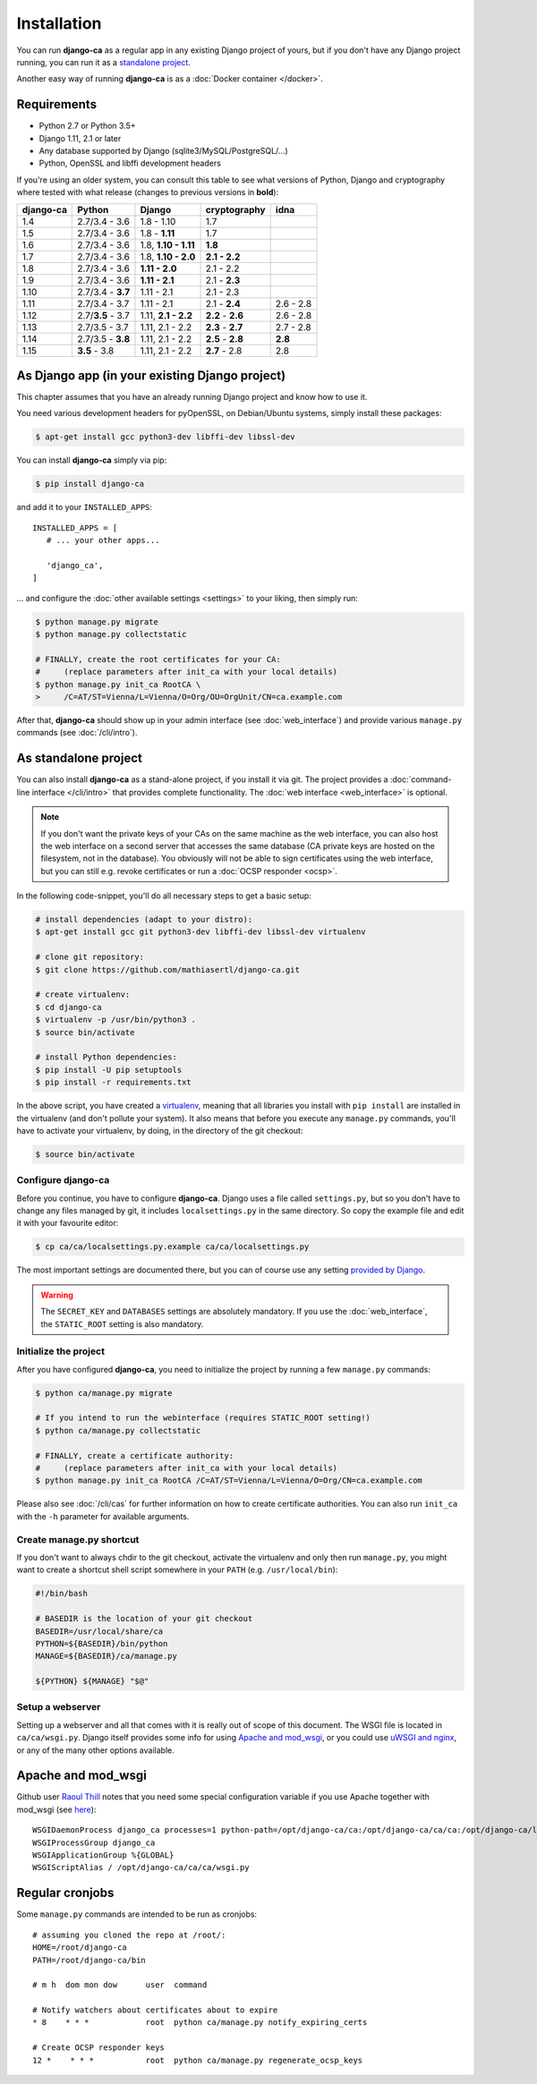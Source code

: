 Installation
============

You can run **django-ca** as a regular app in any existing Django project of
yours, but if you don't have any Django project running, you can run it as a
`standalone project <#as-standalone-project>`_.

Another easy way of running **django-ca** is as a :doc:`Docker container
</docker>`.

Requirements
____________

* Python 2.7 or Python 3.5+
* Django 1.11, 2.1 or later
* Any database supported by Django (sqlite3/MySQL/PostgreSQL/...)
* Python, OpenSSL and libffi development headers

If you're using an older system, you can consult this table to see what versions
of Python, Django and cryptography where tested with what release (changes to
previous versions in **bold**):

=========== ================= ==================== ================= =========
django-ca   Python            Django               cryptography      idna
=========== ================= ==================== ================= =========
1.4         2.7/3.4 - 3.6     1.8 - 1.10           1.7
1.5         2.7/3.4 - 3.6     1.8 - **1.11**       1.7
1.6         2.7/3.4 - 3.6     1.8, **1.10 - 1.11** **1.8**
1.7         2.7/3.4 - 3.6     1.8, **1.10 - 2.0**  **2.1 - 2.2**
1.8         2.7/3.4 - 3.6     **1.11 - 2.0**       2.1 - 2.2
1.9         2.7/3.4 - 3.6     **1.11 - 2.1**       2.1 - **2.3**
1.10        2.7/3.4 - **3.7** 1.11 - 2.1           2.1 - 2.3
1.11        2.7/3.4 - 3.7     1.11 - 2.1           2.1 - **2.4**     2.6 - 2.8
1.12        2.7/**3.5** - 3.7 1.11, **2.1 - 2.2**  **2.2** - **2.6** 2.6 - 2.8
1.13        2.7/3.5 - 3.7     1.11, 2.1 - 2.2      **2.3** - **2.7** 2.7 - 2.8
1.14        2.7/3.5 - **3.8** 1.11, 2.1 - 2.2      **2.5** - **2.8** **2.8**
1.15        **3.5** - 3.8     1.11, 2.1 - 2.2      **2.7** - 2.8     2.8
=========== ================= ==================== ================= =========

As Django app (in your existing Django project)
_______________________________________________

This chapter assumes that you have an already running Django project and know how to use it.

You need various development headers for pyOpenSSL, on Debian/Ubuntu systems, simply install these
packages:

.. code-block:: console

   $ apt-get install gcc python3-dev libffi-dev libssl-dev

You can install **django-ca** simply via pip:

.. code-block:: console

   $ pip install django-ca

and add it to your ``INSTALLED_APPS``::

   INSTALLED_APPS = [
      # ... your other apps...

      'django_ca',
   ]

... and configure the :doc:`other available settings <settings>` to your liking, then simply run:

.. code-block:: console

   $ python manage.py migrate
   $ python manage.py collectstatic

   # FINALLY, create the root certificates for your CA:
   #     (replace parameters after init_ca with your local details)
   $ python manage.py init_ca RootCA \
   >     /C=AT/ST=Vienna/L=Vienna/O=Org/OU=OrgUnit/CN=ca.example.com

After that, **django-ca** should show up in your admin interface (see :doc:`web_interface`) and
provide various ``manage.py`` commands (see :doc:`/cli/intro`).

.. _as-standalone:

As standalone project
_____________________

You can also install **django-ca** as a stand-alone project, if you install it via git. The project
provides a :doc:`command-line interface </cli/intro>` that provides complete functionality. The
:doc:`web interface <web_interface>` is optional.

.. NOTE::

   If you don't want the private keys of your CAs on the same machine as the web interface, you can
   also host the web interface on a second server that accesses the same database (CA private keys
   are hosted on the filesystem, not in the database). You obviously will not be able to sign
   certificates using the web interface, but you can still e.g. revoke certificates or run a
   :doc:`OCSP responder <ocsp>`.

In the following code-snippet, you'll do all necessary steps to get a basic setup:

.. code-block:: console

   # install dependencies (adapt to your distro):
   $ apt-get install gcc git python3-dev libffi-dev libssl-dev virtualenv

   # clone git repository:
   $ git clone https://github.com/mathiasertl/django-ca.git

   # create virtualenv:
   $ cd django-ca
   $ virtualenv -p /usr/bin/python3 .
   $ source bin/activate

   # install Python dependencies:
   $ pip install -U pip setuptools
   $ pip install -r requirements.txt

In the above script, you have created a `virtualenv
<http://docs.python-guide.org/en/latest/dev/virtualenvs/>`_, meaning that all
libraries you install with ``pip install`` are installed in the virtualenv (and
don't pollute your system). It also means that before you execute any
``manage.py`` commands, you'll have to activate your virtualenv, by doing, in
the directory of the git checkout:

.. code-block:: console

   $ source bin/activate

Configure django-ca
-------------------

Before you continue, you have to configure **django-ca**. Django uses a file called
``settings.py``, but so you don't have to change any files managed by git, it includes
``localsettings.py`` in the same directory. So copy the example file and edit it with your
favourite editor:

.. code-block:: console

   $ cp ca/ca/localsettings.py.example ca/ca/localsettings.py

The most important settings are documented there, but you can of course use any setting `provided
by Django <https://docs.djangoproject.com/en/dev/topics/settings/>`_.

.. WARNING::

   The ``SECRET_KEY`` and ``DATABASES`` settings are absolutely mandatory. If you use the
   :doc:`web_interface`, the ``STATIC_ROOT`` setting is also mandatory.

Initialize the project
----------------------

After you have configured **django-ca**, you need to initialize the project by running a few
``manage.py`` commands:

.. code-block:: console

   $ python ca/manage.py migrate

   # If you intend to run the webinterface (requires STATIC_ROOT setting!)
   $ python ca/manage.py collectstatic

   # FINALLY, create a certificate authority:
   #     (replace parameters after init_ca with your local details)
   $ python manage.py init_ca RootCA /C=AT/ST=Vienna/L=Vienna/O=Org/CN=ca.example.com

Please also see :doc:`/cli/cas` for further information on how to create certificate
authorities. You can also run ``init_ca`` with the ``-h`` parameter for available arguments.

.. _manage_py_shortcut:

Create manage.py shortcut
-------------------------

If you don't want to always chdir to the git checkout, activate the virtualenv
and only then run ``manage.py``, you might want to create a shortcut shell
script somewhere in your ``PATH`` (e.g. ``/usr/local/bin``):

.. code-block:: bash

   #!/bin/bash

   # BASEDIR is the location of your git checkout
   BASEDIR=/usr/local/share/ca
   PYTHON=${BASEDIR}/bin/python
   MANAGE=${BASEDIR}/ca/manage.py

   ${PYTHON} ${MANAGE} "$@"

Setup a webserver
-----------------

Setting up a webserver and all that comes with it is really out of scope of
this document. The WSGI file is located in ``ca/ca/wsgi.py``. Django itself
provides some info for using `Apache and mod_wsgi
<ttps://docs.djangoproject.com/en/dev/topics/install/#install-apache-and-mod-wsgi>`_,
or you could use `uWSGI and nginx
<http://uwsgi-docs.readthedocs.org/en/latest/tutorials/Django_and_nginx.html>`_,
or any of the many other options available.

Apache and mod_wsgi
___________________

Github user `Raoul Thill <https://github.com/rthill>`_ notes that you need some special
configuration variable if you use Apache together with mod_wsgi (see `here
<https://github.com/mathiasertl/django-ca/issues/12#issuecomment-247282915>`_)::

        WSGIDaemonProcess django_ca processes=1 python-path=/opt/django-ca/ca:/opt/django-ca/ca/ca:/opt/django-ca/lib/python2.7/site-packages threads=5
        WSGIProcessGroup django_ca
        WSGIApplicationGroup %{GLOBAL}
        WSGIScriptAlias / /opt/django-ca/ca/ca/wsgi.py


Regular cronjobs
________________

Some ``manage.py`` commands are intended to be run as cronjobs::

   # assuming you cloned the repo at /root/:
   HOME=/root/django-ca
   PATH=/root/django-ca/bin

   # m h  dom mon dow      user  command

   # Notify watchers about certificates about to expire
   * 8    * * *            root  python ca/manage.py notify_expiring_certs

   # Create OCSP responder keys
   12 *    * * *           root  python ca/manage.py regenerate_ocsp_keys

